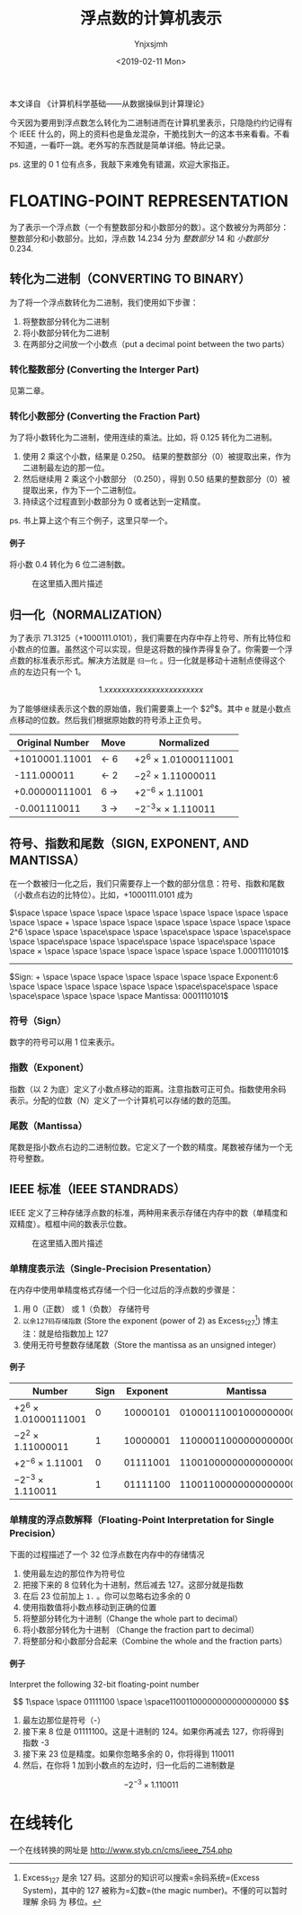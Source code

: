 #+OPTIONS: ':nil *:t -:t ::t <:t H:5 \n:nil ^:t arch:headline
#+OPTIONS: author:t broken-links:nil c:nil creator:nil
#+OPTIONS: d:(not "LOGBOOK") date:t e:t email:nil f:t inline:t num:t
#+OPTIONS: p:nil pri:nil prop:nil stat:t tags:t tasks:t tex:t
#+OPTIONS: timestamp:t title:t toc:t todo:t |:t
#+TITLE: 浮点数的计算机表示
#+DATE: <2019-02-11 Mon>
#+AUTHOR: Ynjxsjmh
#+EMAIL: ynjxsjmh@gmail.com
#+FILETAGS: ::

本文译自 《计算机科学基础------从数据操纵到计算理论》

今天因为要用到浮点数怎么转化为二进制进而在计算机里表示，只隐隐约约记得有个
IEEE
什么的，网上的资料也是鱼龙混杂，干脆找到大一的这本书来看看。不看不知道，一看吓一跳。老外写的东西就是简单详细。特此记录。

ps. 这里的 0 1 位有点多，我敲下来难免有错漏，欢迎大家指正。

* FLOATING-POINT REPRESENTATION
  :PROPERTIES:
  :CUSTOM_ID: floating-point-representation
  :END:

为了表示一个浮点数（一个有整数部分和小数部分的数）。这个数被分为两部分：整数部分和小数部分。比如，浮点数
14.234 分为 /整数部分/ 14 和 /小数部分/ 0.234.

** 转化为二进制（CONVERTING TO BINARY）
   :PROPERTIES:
   :CUSTOM_ID: 转化为二进制converting-to-binary
   :END:

为了将一个浮点数转化为二进制，我们使用如下步骤：

1. 将整数部分转化为二进制
2. 将小数部分转化为二进制
3. 在两部分之间放一个小数点（put a decimal point between the two parts）

*** 转化整数部分 (Converting the Interger Part)
    :PROPERTIES:
    :CUSTOM_ID: 转化整数部分-converting-the-interger-part
    :END:

见第二章。

*** 转化小数部分 (Converting the Fraction Part)
    :PROPERTIES:
    :CUSTOM_ID: 转化小数部分-converting-the-fraction-part
    :END:

为了将小数转化为二进制，使用连续的乘法。比如，将 0.125 转化为二进制。

1. 使用 2 乘这个小数，结果是 0.250。
   结果的整数部分（0）被提取出来，作为二进制最左边的那一位。
2. 然后继续用 2 乘这个小数部分 （0.250），得到 0.50
   结果的整数部分（0）被提取出来，作为下一个二进制位。
3. 持续这个过程直到小数部分为 0 或者达到一定精度。

ps. 书上算上这个有三个例子，这里只举一个。

**** 例子
     :PROPERTIES:
     :CUSTOM_ID: 例子
     :END:

将小数 0.4 转化为 6 位二进制数。

#+CAPTION: 在这里插入图片描述
[[https://raw.githubusercontent.com/Ynjxsjmh/ynjxsjmh.github.io/master/img/2018/2018-12-04-01-01.png]]

** 归一化（NORMALIZATION）
   :PROPERTIES:
   :CUSTOM_ID: 归一化normalization
   :END:

为了表示
71.3125（+1000111.0101），我们需要在内存中存上符号、所有比特位和小数点的位置。虽然这个可以实现，但是这将数的操作弄得复杂了。你需要一个浮点数的标准表示形式。解决方法就是
=归一化= 。归一化就是移动十进制点使得这个点的左边只有一个 1。

$$
1.xxxxxxxxxxxxxxxxxxxxxxx
$$

为了能够继续表示这个数的原始值，我们需要乘上一个 $2^e$。其中 e
就是小数点点移动的位数。然后我们根据原始数的符号添上正负号。

| *Original Number*   | *Move*      | *Normalized*             |
|---------------------+-------------+--------------------------|
| +1010001.11001      | $\gets$ 6   | $+2^6$ × 1.01000111001   |
| -111.000011         | $\gets$ 2   | $-2^2$ × 1.11000011      |
| +0.00000111001      | 6 $\to$     | $+2^{-6}$ × 1.11001      |
| -0.001110011        | 3 $\to$     | $-2^{-3} ×$ × 1.110011   |

** 符号、指数和尾数（SIGN, EXPONENT, AND MANTISSA）
   :PROPERTIES:
   :CUSTOM_ID: 符号指数和尾数sign-exponent-and-mantissa
   :END:

在一个数被归一化之后，我们只需要存上一个数的部分信息：符号、指数和尾数（小数点右边的比特位）。比如，+1000111.0101
成为

$\space \space \space \space \space \space \space \space \space \space \space \space + \space \space \space \space \space \space \space \space 2^6 \space \space \space\space \space \space\space \space \space\space \space \space\space \space \space\space \space \space\space \space \space × \space \space \space \space \space \space \space 1.0001110101$
------------------------------------------------------------------------------------------------
$Sign: + \space \space \space \space \space \space \space Exponent:6 \space \space \space \space \space \space \space\space\space \space \space\space \space \space \space Mantissa: 0001110101$

*** 符号（Sign）
    :PROPERTIES:
    :CUSTOM_ID: 符号sign
    :END:

数字的符号可以用 1 位来表示。

*** 指数（Exponent）
    :PROPERTIES:
    :CUSTOM_ID: 指数exponent
    :END:

指数（以 2
为底）定义了小数点移动的距离。注意指数可正可负。指数使用余码表示。分配的位数（N）定义了一个计算机可以存储的数的范围。

*** 尾数（Mantissa）
    :PROPERTIES:
    :CUSTOM_ID: 尾数mantissa
    :END:

尾数是指小数点右边的二进制位数。它定义了一个数的精度。尾数被存储为一个无符号整数。

** IEEE 标准（IEEE STANDRADS）
   :PROPERTIES:
   :CUSTOM_ID: ieee-标准ieee-standrads
   :END:

IEEE
定义了三种存储浮点数的标准，两种用来表示存储在内存中的数（单精度和双精度）。框框中间的数表示位数。

#+CAPTION: 在这里插入图片描述
[[https://raw.githubusercontent.com/Ynjxsjmh/ynjxsjmh.github.io/master/img/2018/2018-12-04-01-02.png]]

*** 单精度表示法（Single-Precision Presentation）
    :PROPERTIES:
    :CUSTOM_ID: 单精度表示法single-precision-presentation
    :END:

在内存中使用单精度格式存储一个归一化过后的浮点数的步骤是：

1. 用 0（正数） 或 1（负数） 存储符号
2. =以余127码存储指数= (Store the exponent (power of 2) as
   Excess_127[fn:1]) 博主注：就是给指数加上 127
3. 使用无符号整数存储尾数（Store the mantissa as an unsigned integer）

**** 例子
     :PROPERTIES:
     :CUSTOM_ID: 例子-1
     :END:

| *Number*                 | *Sign*   | *Exponent*   | *Mantissa*                |
|--------------------------+----------+--------------+---------------------------|
| $+2^6$ × 1.01000111001   | 0        | 10000101     | 01000111001000000000000   |
| $-2^2$ × 1.11000011      | 1        | 10000001     | 11000011000000000000000   |
| $+2^{-6}$ × 1.11001      | 0        | 01111001     | 11001000000000000000000   |
| $-2^{-3}$ × 1.110011     | 1        | 01111100     | 11001100000000000000000   |

*** 单精度的浮点数解释（Floating-Point Interpretation for Single Precision）
    :PROPERTIES:
    :CUSTOM_ID: 单精度的浮点数解释floating-point-interpretation-for-single-precision
    :END:

下面的过程描述了一个 32 位浮点数在内存中的存储情况

1. 使用最左边的那位作为符号位
2. 把接下来的 8 位转化为十进制，然后减去 127。这部分就是指数
3. 在后 23 位前加上 =1.= 。你可以忽略右边多余的 0
4. 使用指数值将小数点移动到正确的位置
5. 将整部分转化为十进制（Change the whole part to decimal）
6. 将小数部分转化为十进制 （Change the fraction part to decimal）
7. 将整部分和小数部分合起来（Combine the whole and the fraction parts）

**** 例子
     :PROPERTIES:
     :CUSTOM_ID: 例子-2
     :END:

Interpret the following 32-bit floating-point number

$$
1\space \space 01111100 \space \space11001100000000000000000
$$

1. 最左边那位是符号（-）
2. 接下来 8 位是 01111100。这是十进制的 124。如果你再减去 127，你将得到
   指数 -3
3. 接下来 23 位是精度。如果你忽略多余的 0，你将得到 110011
4. 然后，在你将 1 加到小数点的左边时，归一化后的二进制数是

$$
-2^{-3} × 1.110011
$$

* 在线转化
  :PROPERTIES:
  :CUSTOM_ID: 在线转化
  :END:

一个在线转换的网址是 [[http://www.styb.cn/cms/ieee_754.php]]

[fn:1] Excess_127 是余 127 码。这部分的知识可以搜索=余码系统=(Excess
       System)，其中的 127 被称为=幻数=(the magic
       number)。不懂的可以暂时理解 余码 为 移位。
